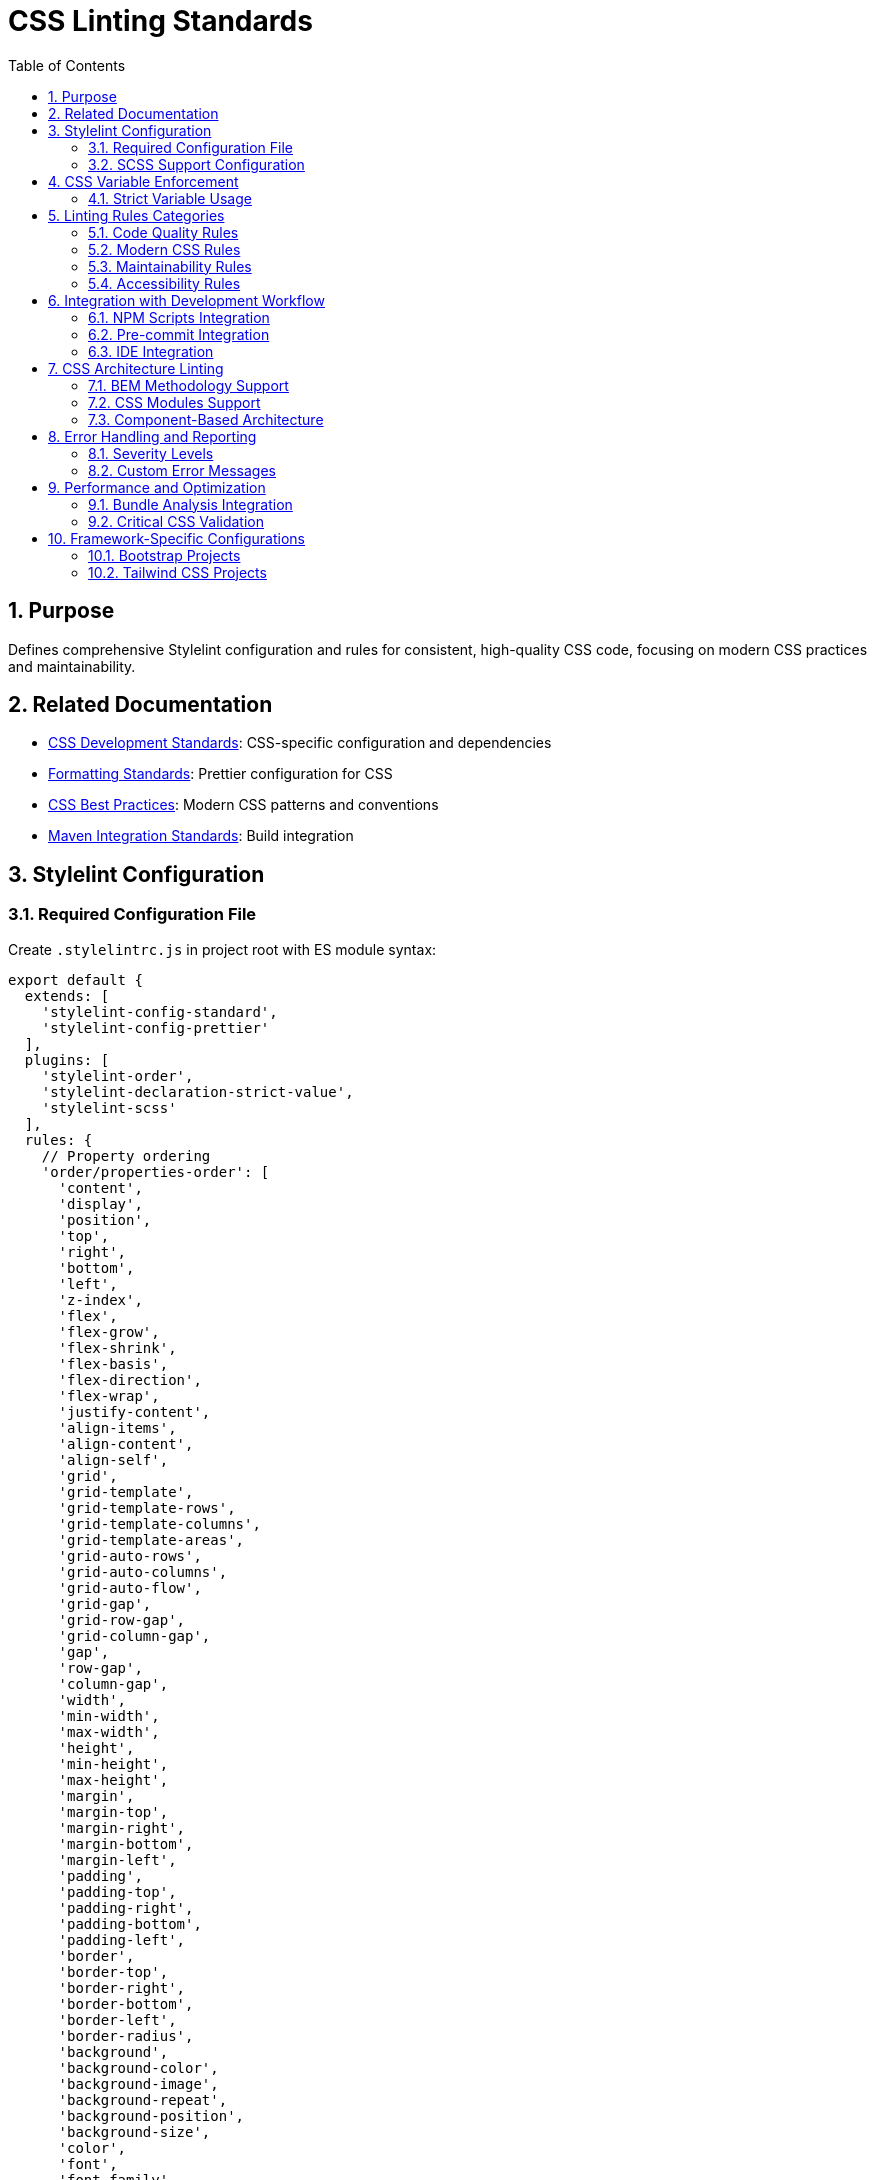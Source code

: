 = CSS Linting Standards
:toc: left
:toclevels: 3
:sectnums:

== Purpose
Defines comprehensive Stylelint configuration and rules for consistent, high-quality CSS code, focusing on modern CSS practices and maintainability.

== Related Documentation
* xref:css-development-standards.adoc[CSS Development Standards]: CSS-specific configuration and dependencies
* xref:formatting-standards.adoc[Formatting Standards]: Prettier configuration for CSS
* xref:css-best-practices.adoc[CSS Best Practices]: Modern CSS patterns and conventions
* xref:../javascript/maven-integration-standards.adoc[Maven Integration Standards]: Build integration

== Stylelint Configuration

=== Required Configuration File
Create `.stylelintrc.js` in project root with ES module syntax:

[source,javascript]
----
export default {
  extends: [
    'stylelint-config-standard',
    'stylelint-config-prettier'
  ],
  plugins: [
    'stylelint-order',
    'stylelint-declaration-strict-value',
    'stylelint-scss'
  ],
  rules: {
    // Property ordering
    'order/properties-order': [
      'content',
      'display',
      'position',
      'top',
      'right',
      'bottom',
      'left',
      'z-index',
      'flex',
      'flex-grow',
      'flex-shrink',
      'flex-basis',
      'flex-direction',
      'flex-wrap',
      'justify-content',
      'align-items',
      'align-content',
      'align-self',
      'grid',
      'grid-template',
      'grid-template-rows',
      'grid-template-columns',
      'grid-template-areas',
      'grid-auto-rows',
      'grid-auto-columns',
      'grid-auto-flow',
      'grid-gap',
      'grid-row-gap',
      'grid-column-gap',
      'gap',
      'row-gap',
      'column-gap',
      'width',
      'min-width',
      'max-width',
      'height',
      'min-height',
      'max-height',
      'margin',
      'margin-top',
      'margin-right',
      'margin-bottom',
      'margin-left',
      'padding',
      'padding-top',
      'padding-right',
      'padding-bottom',
      'padding-left',
      'border',
      'border-top',
      'border-right',
      'border-bottom',
      'border-left',
      'border-radius',
      'background',
      'background-color',
      'background-image',
      'background-repeat',
      'background-position',
      'background-size',
      'color',
      'font',
      'font-family',
      'font-size',
      'font-weight',
      'font-style',
      'line-height',
      'text-align',
      'text-decoration',
      'text-transform',
      'opacity',
      'visibility',
      'overflow',
      'transform',
      'transition',
      'animation'
    ],

    // CSS Variables enforcement
    'scale-unlimited/declaration-strict-value': [
      ['/color$/', 'fill', 'stroke'],
      {
        'ignoreValues': [
          'currentColor',
          'transparent',
          'inherit',
          'initial',
          'unset'
        ]
      }
    ],

    // Modern CSS practices
    'declaration-property-value-no-unknown': true,
    'function-no-unknown': true,
    'media-feature-name-no-unknown': true,
    'property-no-unknown': true,
    'selector-pseudo-class-no-unknown': true,
    'selector-pseudo-element-no-unknown': true,
    'selector-type-no-unknown': true,

    // CSS Custom Properties
    'custom-property-pattern': '^[a-z][a-z0-9]*(-[a-z0-9]+)*$',
    'custom-property-empty-line-before': 'never',

    // Selectors
    'selector-class-pattern': '^[a-z][a-z0-9]*(-[a-z0-9]+)*(__[a-z0-9]+(-[a-z0-9]+)*)?(--[a-z0-9]+(-[a-z0-9]+)*)?$',
    'selector-id-pattern': '^[a-z][a-z0-9]*(-[a-z0-9]+)*$',
    'selector-max-compound-selectors': 4,
    'selector-max-specificity': '0,4,0',
    'selector-no-qualifying-type': [true, {
      'ignore': ['attribute', 'class']
    }],

    // Values
    'declaration-property-value-allowed-list': {
      'display': ['block', 'inline', 'inline-block', 'flex', 'inline-flex', 'grid', 'inline-grid', 'none'],
      'position': ['static', 'relative', 'absolute', 'fixed', 'sticky']
    },

    // Units
    'unit-allowed-list': ['px', 'em', 'rem', '%', 'vh', 'vw', 'vmin', 'vmax', 'deg', 'turn', 's', 'ms'],
    'declaration-property-unit-allowed-list': {
      'font-size': ['rem', 'em'],
      'line-height': ['rem', 'em', ''],
      '/^animation/': ['s', 'ms']
    },

    // Performance
    'no-duplicate-selectors': true,
    'no-duplicate-at-import-rules': true,
    'declaration-block-no-duplicate-properties': [true, {
      'ignore': ['consecutive-duplicates-with-different-values']
    }],

    // Maintainability
    'max-nesting-depth': 3,
    'selector-max-id': 0,
    'selector-max-universal': 1,
    'declaration-block-single-line-max-declarations': 1,

    // Modern CSS features
    'at-rule-no-unknown': [true, {
      'ignoreAtRules': [
        'supports',
        'layer',
        'container',
        'property'
      ]
    }],

    // Accessibility
    'selector-pseudo-class-no-unknown': [true, {
      'ignorePseudoClasses': ['focus-visible']
    }]
  }
};
----

=== SCSS Support Configuration
For projects using SCSS, add SCSS-specific rules:

[source,javascript]
----
export default {
  extends: [
    'stylelint-config-standard',
    'stylelint-config-standard-scss',
    'stylelint-config-prettier'
  ],
  plugins: [
    'stylelint-order',
    'stylelint-declaration-strict-value',
    'stylelint-scss'
  ],
  rules: {
    // ... base rules from above ...

    // SCSS-specific rules
    'scss/at-rule-no-unknown': true,
    'scss/at-import-partial-extension': 'never',
    'scss/at-mixin-pattern': '^[a-z][a-z0-9]*(-[a-z0-9]+)*$',
    'scss/at-function-pattern': '^[a-z][a-z0-9]*(-[a-z0-9]+)*$',
    'scss/dollar-variable-pattern': '^[a-z][a-z0-9]*(-[a-z0-9]+)*$',
    'scss/percent-placeholder-pattern': '^[a-z][a-z0-9]*(-[a-z0-9]+)*$',
    'scss/selector-no-redundant-nesting-selector': true,
    'scss/no-duplicate-dollar-variables': true
  }
};
----

== CSS Variable Enforcement

=== Strict Variable Usage
Enforce CSS custom properties for colors, spacing, and other design tokens:

[source,javascript]
----
'scale-unlimited/declaration-strict-value': [
  [
    // Color properties must use variables
    '/color$/',
    'fill',
    'stroke',
    'background-color',
    'border-color',
    'outline-color',
    'text-decoration-color',
    
    // Spacing properties should use variables
    '/^margin/',
    '/^padding/',
    'gap',
    'row-gap',
    'column-gap',
    
    // Typography properties should use variables
    'font-size',
    'line-height',
    'font-family'
  ],
  {
    'ignoreValues': [
      // Allow CSS keywords
      'currentColor',
      'transparent',
      'inherit',
      'initial',
      'unset',
      'auto',
      '0',
      
      // Allow specific functional values
      '/^url\\(/',
      '/^linear-gradient\\(/',
      '/^radial-gradient\\(/',
      '/^calc\\(/',
      
      // Allow relative units for specific cases
      '1em',
      '100%'
    ],
    'ignoreProperties': [
      // Allow direct values for these properties
      'content',
      'z-index',
      'order',
      'flex-grow',
      'flex-shrink'
    ]
  }
]
----

== Linting Rules Categories

=== Code Quality Rules
* **No duplicates**: Prevent duplicate selectors and properties
* **Valid syntax**: Ensure all CSS syntax is valid
* **Known properties**: Only use known CSS properties and values
* **Performance**: Avoid inefficient selectors and patterns

=== Modern CSS Rules
* **CSS Custom Properties**: Enforce variable naming patterns
* **CSS Grid/Flexbox**: Validate modern layout properties
* **CSS Functions**: Allow modern CSS functions (calc, clamp, etc.)
* **CSS Container Queries**: Support for container query syntax

=== Maintainability Rules
* **Nesting depth**: Limit nesting to 3 levels maximum
* **Specificity**: Control CSS specificity (max 0,4,0)
* **Selector complexity**: Limit compound selectors
* **Property ordering**: Enforce consistent property order

=== Accessibility Rules
* **Focus states**: Ensure focus-visible support
* **Color contrast**: Validate color usage patterns
* **Responsive design**: Validate responsive CSS patterns

== Integration with Development Workflow

=== NPM Scripts Integration
Stylelint integrates with the CSS development scripts:

[source,json]
----
{
  "scripts": {
    "lint:css": "stylelint \"src/**/*.css\"",
    "lint:css:fix": "stylelint \"src/**/*.css\" --fix",
    "lint:css:report": "stylelint \"src/**/*.css\" --formatter json --output-file target/stylelint-report.json"
  }
}
----

=== Pre-commit Integration
Configure pre-commit hooks to run Stylelint:

[source,json]
----
{
  "husky": {
    "hooks": {
      "pre-commit": "lint-staged"
    }
  },
  "lint-staged": {
    "*.css": [
      "stylelint --fix",
      "prettier --write",
      "git add"
    ]
  }
}
----

=== IDE Integration
* Configure VS Code with Stylelint extension
* Set up auto-fix on save
* Enable real-time linting feedback
* Configure IntelliJ IDEA with Stylelint plugin

== CSS Architecture Linting

=== BEM Methodology Support
For projects using BEM methodology:

[source,javascript]
----
'selector-class-pattern': [
  '^[a-z][a-z0-9]*(-[a-z0-9]+)*(__[a-z0-9]+(-[a-z0-9]+)*)?(--[a-z0-9]+(-[a-z0-9]+)*)?$',
  {
    'message': 'Expected class selector to be BEM format'
  }
]
----

=== CSS Modules Support
For CSS Modules projects:

[source,javascript]
----
'selector-class-pattern': [
  '^[a-z][a-zA-Z0-9]+$',
  {
    'message': 'Expected class selector to be camelCase for CSS Modules'
  }
]
----

=== Component-Based Architecture
Enforce component-based CSS organization:

[source,javascript]
----
'max-nesting-depth': 2,
'selector-max-compound-selectors': 3,
'selector-max-specificity': '0,3,0'
----

== Error Handling and Reporting

=== Severity Levels
Configure appropriate severity levels:

[source,javascript]
----
'rules': {
  // Errors - break the build
  'declaration-property-value-no-unknown': 'error',
  'function-no-unknown': 'error',
  'property-no-unknown': 'error',
  
  // Warnings - report but don't break
  'selector-max-specificity': 'warning',
  'max-nesting-depth': 'warning',
  
  // Disabled - project-specific overrides
  'at-rule-no-unknown': null
}
----

=== Custom Error Messages
Provide helpful error messages:

[source,javascript]
----
'custom-property-pattern': [
  '^[a-z][a-z0-9]*(-[a-z0-9]+)*$',
  {
    'message': 'CSS custom properties must use kebab-case naming (e.g., --primary-color)'
  }
]
----

== Performance and Optimization

=== Bundle Analysis Integration
Integrate with CSS bundle analysis:

[source,json]
----
{
  "scripts": {
    "analyze:css": "stylelint \"src/**/*.css\" --custom-formatter ./scripts/css-stats-formatter.js"
  }
}
----

=== Critical CSS Validation
Validate critical CSS paths:

[source,javascript]
----
'selector-max-specificity': ['0,2,0', {
  'severity': 'warning',
  'message': 'High specificity detected - consider if this selector belongs in critical CSS'
}]
----

== Framework-Specific Configurations

=== Bootstrap Projects
For Bootstrap-based projects:

[source,javascript]
----
'selector-class-pattern': [
  '^(btn|card|nav|navbar|form|table|badge|alert|modal|dropdown|carousel|accordion|offcanvas|toast|tooltip|popover|progress|spinner|list-group|breadcrumb|pagination|ratio|visually-|d-|p-|m-|text-|bg-|border-|rounded-|shadow-|position-|top-|bottom-|start-|end-|translate-|w-|h-|mw-|mh-|vw-|vh-|min-vw-|min-vh-|flex-|justify-content-|align-items-|align-content-|align-self-|order-|overflow-|display-|opacity-|visible-|invisible-|z-|user-select-|pe-|cursor-|lh-|fw-|fst-|text-decoration-|font-|fs-|container|row|col|g-|gx-|gy-|offset-|order-|fixed-|sticky-)+.*$',
  {
    'message': 'Use Bootstrap utility classes or follow custom component naming'
  }
]
----

=== Tailwind CSS Projects
For Tailwind CSS projects:

[source,javascript]
----
'at-rule-no-unknown': [true, {
  'ignoreAtRules': [
    'tailwind',
    'apply',
    'variants',
    'responsive',
    'screen',
    'layer'
  ]
}]
----